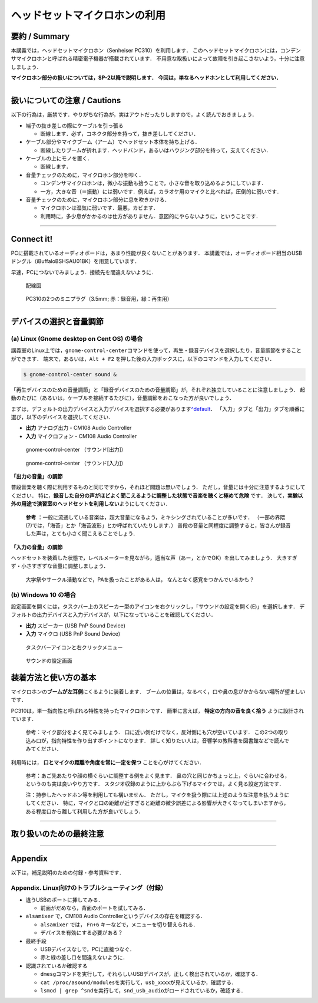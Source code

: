 ******************************
ヘッドセットマイクロホンの利用 
******************************

.. _SM_summary:

要約 / Summary
-----------------------

本講義では，ヘッドセットマイクロホン（Senheiser PC310）を利用します．
このヘッドセットマイクロホンには，コンデンサマイクロホンと呼ばれる精密電子機器が搭載されています．
不用意な取扱いによって故障を引き起こさないよう，十分に注意しましょう．

**マイクロホン部分の扱いについては，SP-2以降で説明します．**
**今回は，単なるヘッドホンとして利用してください．**

--------------

.. _SM_caution:

扱いについての注意 / Cautions
------------------------------------

.. raw:: html

   <div class="alert alert-danger" role="alert">
     <i class="fas fa-exclamation-circle" aria-hidden="true"></i>
     <span class="sr-only">注意</span>
     マイクロホンは精密電子機器です．丁寧に扱うようにしてください．<br>
     乱暴な扱いを発見した場合，その場で回収する場合があります．
   </div>


以下の行為は，厳禁です．やりがちな行為が，実はアウトだったりしますので，よく読んでおきましょう．

-  端子の抜き差しの際にケーブルを引っ張る

   -  断線します．必ず，コネクタ部分を持って，抜き差ししてください．

-  ケーブル部分やマイクブーム（アーム）でヘッドセット本体を持ち上げる．

   -  断線したりブームが折れます．ヘッドバンド，あるいはハウジング部分を持って，支えてください．

-  ケーブルの上にモノを置く．

   -  断線します．

-  音量チェックのために，マイクロホン部分を叩く．

   -  コンデンサマイクロホンは，微小な振動も拾うことで，小さな音を取り込めるようにしています．
   -  一方，大きな音（＝振動）には弱いです．例えば，カラオケ用のマイクと比べれば，圧倒的に弱いです．

-  音量チェックのために，マイクロホン部分に息を吹きかける．

   -  マイクロホンは湿気に弱いです．最悪，カビます．
   -  利用時に，多少息がかかるのは仕方がありません．意図的にやらないように，ということです．

--------------

.. _3a-3-connect-it:

Connect it!
-----------------

PCに搭載されているオーディオボードは，あまり性能が良くないことがあります．
本講義では，オーディオボード相当のUSBドングル（iBuffaloBSHSAU01BK）を用意しています．

早速，PCにつないでみましょう．接続先を間違えないように．

.. figure:: _static/img/cable_connection.png
    :scale: 60%

    配線図

.. figure:: _static/img/PC310_jack.png
    :scale: 30%

    PC310の2つのミニプラグ（3.5mm; 赤：録音用，緑：再生用）

--------------

.. _3a-4-デバイスの選択と音量調節:

デバイスの選択と音量調節
------------------------------

(a) Linux (Gnome desktop on Cent OS) の場合
~~~~~~~~~~~~~~~~~~~~~~~~~~~~~~~~~~~~~~~~~~~

講義室のLinux上では，\ ``gnome-control-center``\ コマンドを使って，再生・録音デバイスを選択したり，音量調節をすることができます．
端末で，あるいは，\ ``Alt + F2``
を押した後の入力ボックスに，以下のコマンドを入力してください．

.. code:: bash

   $ gnome-control-center sound &

「再生デバイスのための音量調節」と「録音デバイスのための音量調節」が，それぞれ独立していることに注意しましょう．
起動のたびに（あるいは，ケーブルを接続するたびに），音量調節をおこなった方が良いでしょう．

まずは，デフォルトの出力デバイスと入力デバイスを選択する必要があります\ `^default <どこに音を出力するの？どこから音を録音するの？ということを，あらかじめPCに設定するということです．>`__\ ．
「入力」タブと「出力」タブを順番に選び，以下のデバイスを選択してください．

-  **出力** アナログ出力 - CM108 Audio Controller
-  **入力** マイクロフォン - CM108 Audio Controller


.. figure:: _static/img/edu2019_volume_output.png
    :scale: 60%

    gnome-control-center （サウンド[出力]）

.. figure:: _static/img/edu2019_volume_input.png
    :scale: 60%

    gnome-control-center （サウンド[入力]）

**「出力の音量」の調節**

普段音楽を聴く際に利用するものと同じですから，それほど問題は無いでしょう．
ただし，音量には十分に注意するようにしてください．
特に，\ **録音した自分の声がほどよく聞こえるように調整した状態で音楽を聴くと極めて危険**
です．
決して，\ **実験以外の用途で演習室のヘッドセットを利用しない**\ ようにしてください．

   **参考** ：一般に流通している音楽は，超大音量になるよう，ミキシングされていることが多いです．
   （一部の界隈(?)では，「海苔」とか「海苔波形」とか呼ばれていたりします．）
   普段の音量と同程度に調整すると，皆さんが録音した声は，とても小さく聞こえることでしょう．

**「入力の音量」の調節**

ヘッドセットを装着した状態で，レベルメーターを見ながら，適当な声（あー，とかでOK）を出してみましょう．
大きすぎず・小さすぎずな音量に調整しましょう．

   大学祭やサークル活動などで，PAを扱ったことがある人は，
   なんとなく感覚をつかんでいるかも？

(b) Windows 10 の場合
~~~~~~~~~~~~~~~~~~~~~

設定画面を開くには，タスクバー上のスピーカー型のアイコンを右クリックし，「サウンドの設定を開く(E)」を選択します．
デフォルトの出力デバイスと入力デバイスが，以下になっていることを確認してください．

-  **出力** スピーカー (USB PnP Sound Device)
-  **入力** マイクロ (USB PnP Sound Device)

.. figure:: _static/img/win_sound_setting1.png
    :scale: 60%

    タスクバーアイコンと右クリックメニュー

.. figure:: _static/img/win_sound_setting2.png
    :scale: 60%

    サウンドの設定画面


.. _SM_howtouse:

装着方法と使い方の基本
----------------------------

マイクロホンの\ **ブームが左耳側**\ にくるように装着します．
ブームの位置は，なるべく，口や鼻の息がかからない場所が望ましいです．

PC310は，単一指向性と呼ばれる特性を持ったマイクロホンです．
簡単に言えば， **特定の方向の音を良く拾う** ように設計されています．

   参考：マイク部分をよく見てみましょう．
   口に近い側だけでなく，反対側にも穴が空いています．
   この2つの取り込み口が，指向特性を作り出すポイントになります．
   詳しく知りたい人は，音響学の教科書を図書館などで読んでみてください．

利用時には， **口とマイクの距離や角度を常に一定を保つ**
ことを心がけてください．

   参考：あご先あたりや顔の横ぐらいに調整する例をよく見ます．
   鼻の穴と同じかちょっと上，ぐらいに合わせる，というのも実は良いやり方です．
   スタジオ収録のように上からぶら下げるマイクでは，よく見る設定方法です．

   注：持参したヘッドホン等を利用しても構いません．
   ただし，マイクを扱う際には上述のような注意を払うようにしてください．
   特に，マイクと口の距離が近すぎると距離の微少誤差による影響が大きくなってしまいますから，
   ある程度口から離して利用した方が良いでしょう．

--------------

.. _SM_final_alert:

取り扱いのための最終注意
------------------------------

.. raw:: html

   <div class="alert alert-danger" role="alert">
     <i class="fas fa-exclamation-circle" aria-hidden="true"></i>
     <span class="sr-only">！！注意！！</span>
     <b>必要が無い場合は，ヘッドセットを取り外してください</b>．<br>
     不意の大きな音の聴取による，<b>聴覚障害を引き起こす可能性</b>があります．<br>
     <hr>
     (1) 音を再生する場合でも，まず，ヘッドセットを外した状態で再生して，問題がなさそうなら装着して聞くようにしたほうが安全です．<br>
     (2) オーディオプラグを抜き挿しする際も，油断しないように．ヘッドセットを外してから，抜き挿ししましょう．<br>
     <hr>
     　万が一，大音量の音を聞いてしまい，かつ，耳鳴りがやまないなどを自覚した場合は，すぐに実験を中断して，
     保健管理センターか，かかりつけの耳鼻科の診断を受けに行ってください．
   </div>

--------------

Appendix
--------

以下は，補足説明のための付録・参考資料です．

.. _SM_appendix:

Appendix. Linux向けのトラブルシューティング（付録）
~~~~~~~~~~~~~~~~~~~~~~~~~~~~~~~~~~~~~~~~~~~~~~~~~~~

- 違うUSBのポートに挿してみる．

  - 前面がだめなら，背面のポートを試してみる．

- ``alsamixer`` で，CM108 Audio Controllerというデバイスの存在を確認する．

  - ``alsamixer`` では， ``Fn+6`` キーなどで，メニューを切り替えられる．
  -  デバイスを有効にする必要がある？

- 最終手段
  
  - USBデバイスなしで，PCに直接つなぐ．
  - 赤と緑の差し口を間違えないように．

- 認識されているか確認する

  -  ``dmesg``\ コマンドを実行して，それらしいUSBデバイスが，正しく検出されているか，確認する．
  -  ``cat /proc/asound/modules``\ を実行して，\ ``usb_xxxx``\ が見えているか，確認する．
  -  ``lsmod | grep ^snd``\ を実行して，\ ``snd_usb_audio``\ がロードされているか，確認する．
